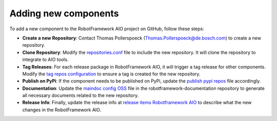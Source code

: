 Adding new components
======================

To add a new component to the RobotFramework AIO project on GitHub, follow these steps:

* **Create a new Repository**: Contact Thomas Pollerspoeck (Thomas.Pollerspoeck@de.bosch.com) to create a new repository. 

* **Clone Repository**: Modify the `repositories.conf <https://github.com/test-fullautomation/RobotFramework_AIO/blob/develop/config/repositories/repositories.conf>`_ file to include the new repository. It will clone the repository to integrate to AIO tools.

* **Tag Releases**: For each release package in RobotFramework AIO, it will trigger a tag release for other components. Modify the `tag repos configuration <https://github.com/test-fullautomation/RobotFramework_AIO/blob/develop/config/repositories/tag_repos.json>`_ to ensure a tag is created for the new repository.

* **Publish on PyPi**: If the component needs to be published on PyPi, update the `publish pypi repos <https://github.com/test-fullautomation/RobotFramework_AIO/blob/develop/config/repositories/publish_pypi_repos.txt>`_ file accordingly.

* **Documentation**: Update the `maindoc config OSS <https://github.com/test-fullautomation/robotframework-documentation/blob/develop/maindoc/maindoc_configs/maindoc_config_OSS.json>`_ file in the robotframework-documentation repository to generate all necessary documents related to the new repository.

* **Release Info**: Finally, update the release info at `release items Robotframework AIO <https://github.com/test-fullautomation/RobotFramework_AIO/blob/develop/config/robotframework_aio/release_items_Robotframework_AIO.json>`_ to describe what the new changes in the RobotFramework AIO.

